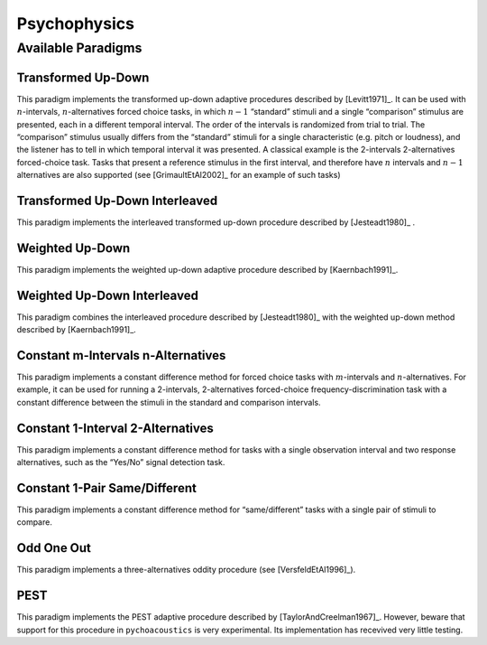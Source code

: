 .. _sec-psychophysics:

**************
Psychophysics
**************

.. todo::

   Give better description of the available paradigms.

.. _sec-paradigms:

Available Paradigms
-------------------

Transformed Up-Down
^^^^^^^^^^^^^^^^^^^

This paradigm implements the transformed up-down adaptive procedures described by
[Levitt1971]_. It can be used with :math:`n`-intervals, :math:`n`-alternatives forced
choice tasks, in which :math:`n-1` “standard” stimuli and a single
“comparison” stimulus are presented, each in a different temporal
interval. The order of the intervals is randomized from trial
to trial. The “comparison” stimulus usually differs from the “standard”
stimuli for a single characteristic (e.g. pitch or loudness), and the
listener has to tell in which temporal interval it was presented. A
classical example is the 2-intervals 2-alternatives forced-choice task.
Tasks that present a reference stimulus in the first interval, and
therefore have :math:`n` intervals and :math:`n-1` alternatives are also
supported (see [GrimaultEtAl2002]_ for an example of such tasks)

Transformed Up-Down Interleaved
^^^^^^^^^^^^^^^^^^^^^^^^^^^^^^^

This paradigm implements the interleaved transformed up-down procedure described by [Jesteadt1980]_ .

Weighted Up-Down
^^^^^^^^^^^^^^^^

This paradigm implements the weighted up-down adaptive procedure
described by [Kaernbach1991]_.

Weighted Up-Down Interleaved
^^^^^^^^^^^^^^^^^^^^^^^^^^^^

This paradigm combines the interleaved procedure described by [Jesteadt1980]_ with the weighted up-down method described by [Kaernbach1991]_.

Constant m-Intervals n-Alternatives
^^^^^^^^^^^^^^^^^^^^^^^^^^^^^^^^^^^

This paradigm implements a constant difference method for forced choice
tasks with :math:`m`-intervals and :math:`n`-alternatives. For example,
it can be used for running a 2-intervals, 2-alternatives forced-choice
frequency-discrimination task with a constant difference between the
stimuli in the standard and comparison intervals.

Constant 1-Interval 2-Alternatives
^^^^^^^^^^^^^^^^^^^^^^^^^^^^^^^^^^

This paradigm implements a constant difference method for tasks with a
single observation interval and two response alternatives, such as the
“Yes/No” signal detection task.

Constant 1-Pair Same/Different
^^^^^^^^^^^^^^^^^^^^^^^^^^^^^^

This paradigm implements a constant difference method for
“same/different” tasks with a single pair of stimuli to compare.

Odd One Out
^^^^^^^^^^^

This paradigm implements a three-alternatives oddity procedure (see
[VersfeldEtAl1996]_).

PEST
^^^^

This paradigm implements the PEST adaptive procedure described
by [TaylorAndCreelman1967]_. However, beware that support for 
this procedure in ``pychoacoustics`` is very experimental.
Its implementation has recevived very little testing.
